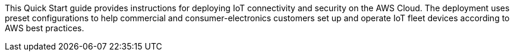 This Quick Start guide provides instructions for deploying IoT connectivity and security on the AWS Cloud. The deployment uses preset configurations to help commercial and consumer-electronics customers set up and operate IoT fleet devices according to AWS best practices.